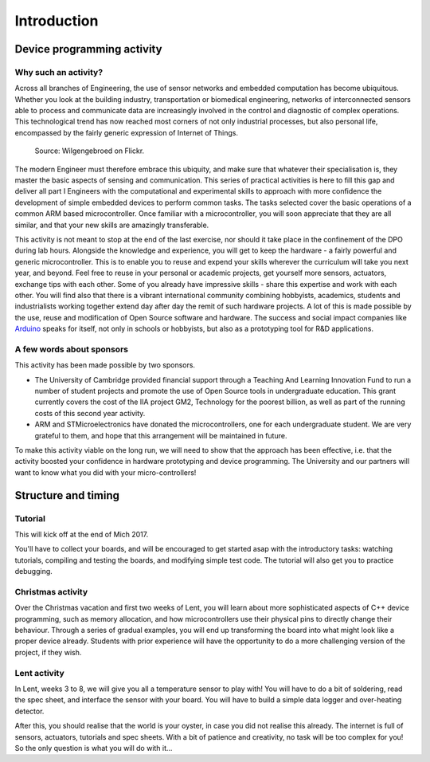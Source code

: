 Introduction
============

Device programming activity
---------------------------

Why such an activity?
^^^^^^^^^^^^^^^^^^^^^

Across all branches of Engineering, the use of sensor networks and
embedded computation has become ubiquitous.  Whether you look at the
building industry, transportation or biomedical engineering, networks
of interconnected sensors able to process and communicate data are
increasingly involved in the control and diagnostic of complex
operations.  This technological trend has now reached most corners of
not only industrial processes, but also personal life, encompassed by
the fairly generic expression of Internet of Things.

.. figure:: https://upload.wikimedia.org/wikipedia/commons/thumb/a/ab/Internet_of_Things.jpg/1280px-Internet_of_Things.jpg
   :scale: 50 %
   :alt: Wilgengebroed on Flickr

   Source: Wilgengebroed on Flickr.

The modern Engineer must therefore embrace this ubiquity, and make
sure that whatever their specialisation is, they master the basic
aspects of sensing and communication.  This series of practical
activities is here to fill this gap and deliver all part I Engineers
with the computational and experimental skills to approach with more
confidence the development of simple embedded devices to perform
common tasks.  The tasks selected cover the basic operations of a
common ARM based microcontroller.  Once familiar with a
microcontroller, you will soon appreciate that they are all similar,
and that your new skills are amazingly transferable.


This activity is not meant to stop at the end of the last exercise,
nor should it take place in the confinement of the DPO during lab
hours.  Alongside the knowledge and experience, you will get to keep
the hardware - a fairly powerful and generic microcontroller.  This is
to enable you to reuse and expend your skills wherever the curriculum
will take you next year, and beyond.  Feel free to reuse in your
personal or academic projects, get yourself more sensors, actuators,
exchange tips with each other.  Some of you already have impressive
skills - share this expertise and work with each other.  You will find
also that there is a vibrant international community combining
hobbyists, academics, students and industrialists working together
extend day after day the remit of such hardware projects.  A lot of
this is made possible by the use, reuse and modification of Open
Source software and hardware.  The success and social impact companies
like `Arduino <https://en.wikipedia.org/wiki/Arduino>`_ speaks for
itself, not only in schools or hobbyists, but also as a prototyping
tool for R&D applications.


A few words about sponsors
^^^^^^^^^^^^^^^^^^^^^^^^^^

This activity has been made possible by two sponsors.

- The University of Cambridge provided financial support through a
  Teaching And Learning Innovation Fund to run a number of student
  projects and promote the use of Open Source tools in undergraduate
  education. This grant currently covers the cost of the IIA project
  GM2, Technology for the poorest billion, as well as part of the
  running costs of this second year activity.

- ARM and STMicroelectronics have donated the microcontrollers, one
  for each undergraduate student. We are very grateful to them, and
  hope that this arrangement will be maintained in future.

To make this activity viable on the long run, we will need to show
that the approach has been effective, i.e. that the activity boosted
your confidence in hardware prototyping and device programming.  The
University and our partners will want to know what you did with your
micro-controllers!


Structure and timing
--------------------

Tutorial
^^^^^^^^

This will kick off at the end of Mich 2017.

You'll have to collect your boards, and will be encouraged to get
started asap with the introductory tasks: watching tutorials,
compiling and testing the boards, and modifying simple test code. The
tutorial will also get you to practice debugging.


Christmas activity
^^^^^^^^^^^^^^^^^^

Over the Christmas vacation and first two weeks of Lent, you will
learn about more sophisticated aspects of C++ device programming, such
as memory allocation, and how microcontrollers use their physical pins
to directly change their behaviour.  Through a series of gradual
examples, you will end up transforming the board into what might look
like a proper device already. Students with prior experience will
have the opportunity to do a more challenging version of the project,
if they wish.


Lent activity
^^^^^^^^^^^^^

In Lent, weeks 3 to 8, we will give you all a temperature sensor to
play with! You will have to do a bit of soldering, read the spec
sheet, and interface the sensor with your board. You will have to
build a simple data logger and over-heating detector.

After this, you should realise that the world is your oyster, in case
you did not realise this already. The internet is full of sensors,
actuators, tutorials and spec sheets. With a bit of patience and
creativity, no task will be too complex for you! So the only question
is what you will do with it...
